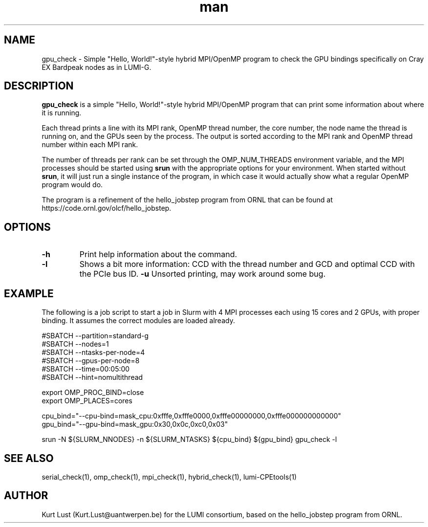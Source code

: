.\" Written by Kurt Lust, kurt.lust@uantwerpen.be for the LUMI consortium.
.TH man 1 "3 July 2023" "1.1" "gpu_check (lumi-CPEtools) command"

.SH NAME
gpu_check \- Simple "Hello, World!"-style hybrid MPI/OpenMP program to check 
the GPU bindings specifically on Cray EX Bardpeak nodes as in LUMI-G.

.SH DESCRIPTION
\fBgpu_check\fR is a simple "Hello, World!"-style hybrid MPI/OpenMP program
that can print some information about where it is running.

Each thread prints a line with its MPI rank, OpenMP thread number, the core
number, the node name the thread is running on, and the GPUs seen by the
process. The output is sorted according to the MPI rank and OpenMP thread number
within each MPI rank. 

The number of threads per rank can be set through the OMP_NUM_THREADS
environment variable, and the MPI processes should be started using
\fBsrun\fR with the appropriate options for your environment.
When started without \fBsrun\fR,
it will just run a single instance of the program, in which case
it would actually show what a regular OpenMP program would do.

The program is a refinement of the hello_jobstep program from ORNL
that can be found at https://code.ornl.gov/olcf/hello_jobstep.

.SH OPTIONS
.TP
\fB\-h\fR
Print help information about the command.
.TP
\fB\-l\fR 
Shows a bit more information: CCD with the thread number
and GCD and optimal CCD with the PCIe bus ID.
\fB\-u\fR
Unsorted printing, may work around some bug.

.SH EXAMPLE

The following is a job script to start a job in Slurm with 4 MPI
processes each using 15 cores and 2 GPUs, with proper binding.
It assumes the correct modules are loaded already.

.EX
#SBATCH --partition=standard-g
#SBATCH --nodes=1
#SBATCH --ntasks-per-node=4
#SBATCH --gpus-per-node=8
#SBATCH --time=00:05:00
#SBATCH --hint=nomultithread

export OMP_PROC_BIND=close
export OMP_PLACES=cores

cpu_bind="--cpu-bind=mask_cpu:0xfffe,0xfffe0000,0xfffe00000000,0xfffe000000000000"
gpu_bind="--gpu-bind=mask_gpu:0x30,0x0c,0xc0,0x03"

srun -N ${SLURM_NNODES} -n ${SLURM_NTASKS} ${cpu_bind} ${gpu_bind} gpu_check -l
.EE

.SH SEE ALSO
serial_check(1), omp_check(1), mpi_check(1), hybrid_check(1), lumi-CPEtools(1)

.SH AUTHOR
Kurt Lust (Kurt.Lust@uantwerpen.be) for the LUMI consortium, based on 
the hello_jobstep program from ORNL.
